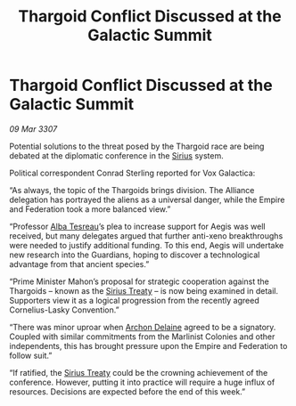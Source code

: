 :PROPERTIES:
:ID:       47510e16-666c-46d5-a6b8-c00f7e85d5e6
:END:
#+title: Thargoid Conflict Discussed at the Galactic Summit
#+filetags: :3307:Federation:Empire:Alliance:Thargoid:galnet:

* Thargoid Conflict Discussed at the Galactic Summit

/09 Mar 3307/

Potential solutions to the threat posed by the Thargoid race are being debated at the diplomatic conference in the [[id:83f24d98-a30b-4917-8352-a2d0b4f8ee65][Sirius]] system. 

Political correspondent Conrad Sterling reported for Vox Galactica: 

“As always, the topic of the Thargoids brings division. The Alliance delegation has portrayed the aliens as a universal danger, while the Empire and Federation took a more balanced view.” 

“Professor [[id:c2623368-19b0-4995-9e35-b8f54f741a53][Alba Tesreau]]’s plea to increase support for Aegis was well received, but many delegates argued that further anti-xeno breakthroughs were needed to justify additional funding. To this end, Aegis will undertake new research into the Guardians, hoping to discover a technological advantage from that ancient species.” 

“Prime Minister Mahon’s proposal for strategic cooperation against the Thargoids – known as the [[id:00844e10-7829-4c84-b7e8-79a9ba351e94][Sirius Treaty]] – is now being examined in detail. Supporters view it as a logical progression from the recently agreed Cornelius-Lasky Convention.” 

“There was minor uproar when [[id:7aae0550-b8ba-42cf-b52b-e7040461c96f][Archon Delaine]] agreed to be a signatory. Coupled with similar commitments from the Marlinist Colonies and other independents, this has brought pressure upon the Empire and Federation to follow suit.” 

“If ratified, the [[id:00844e10-7829-4c84-b7e8-79a9ba351e94][Sirius Treaty]] could be the crowning achievement of the conference. However, putting it into practice will require a huge influx of resources. Decisions are expected before the end of this week.”
